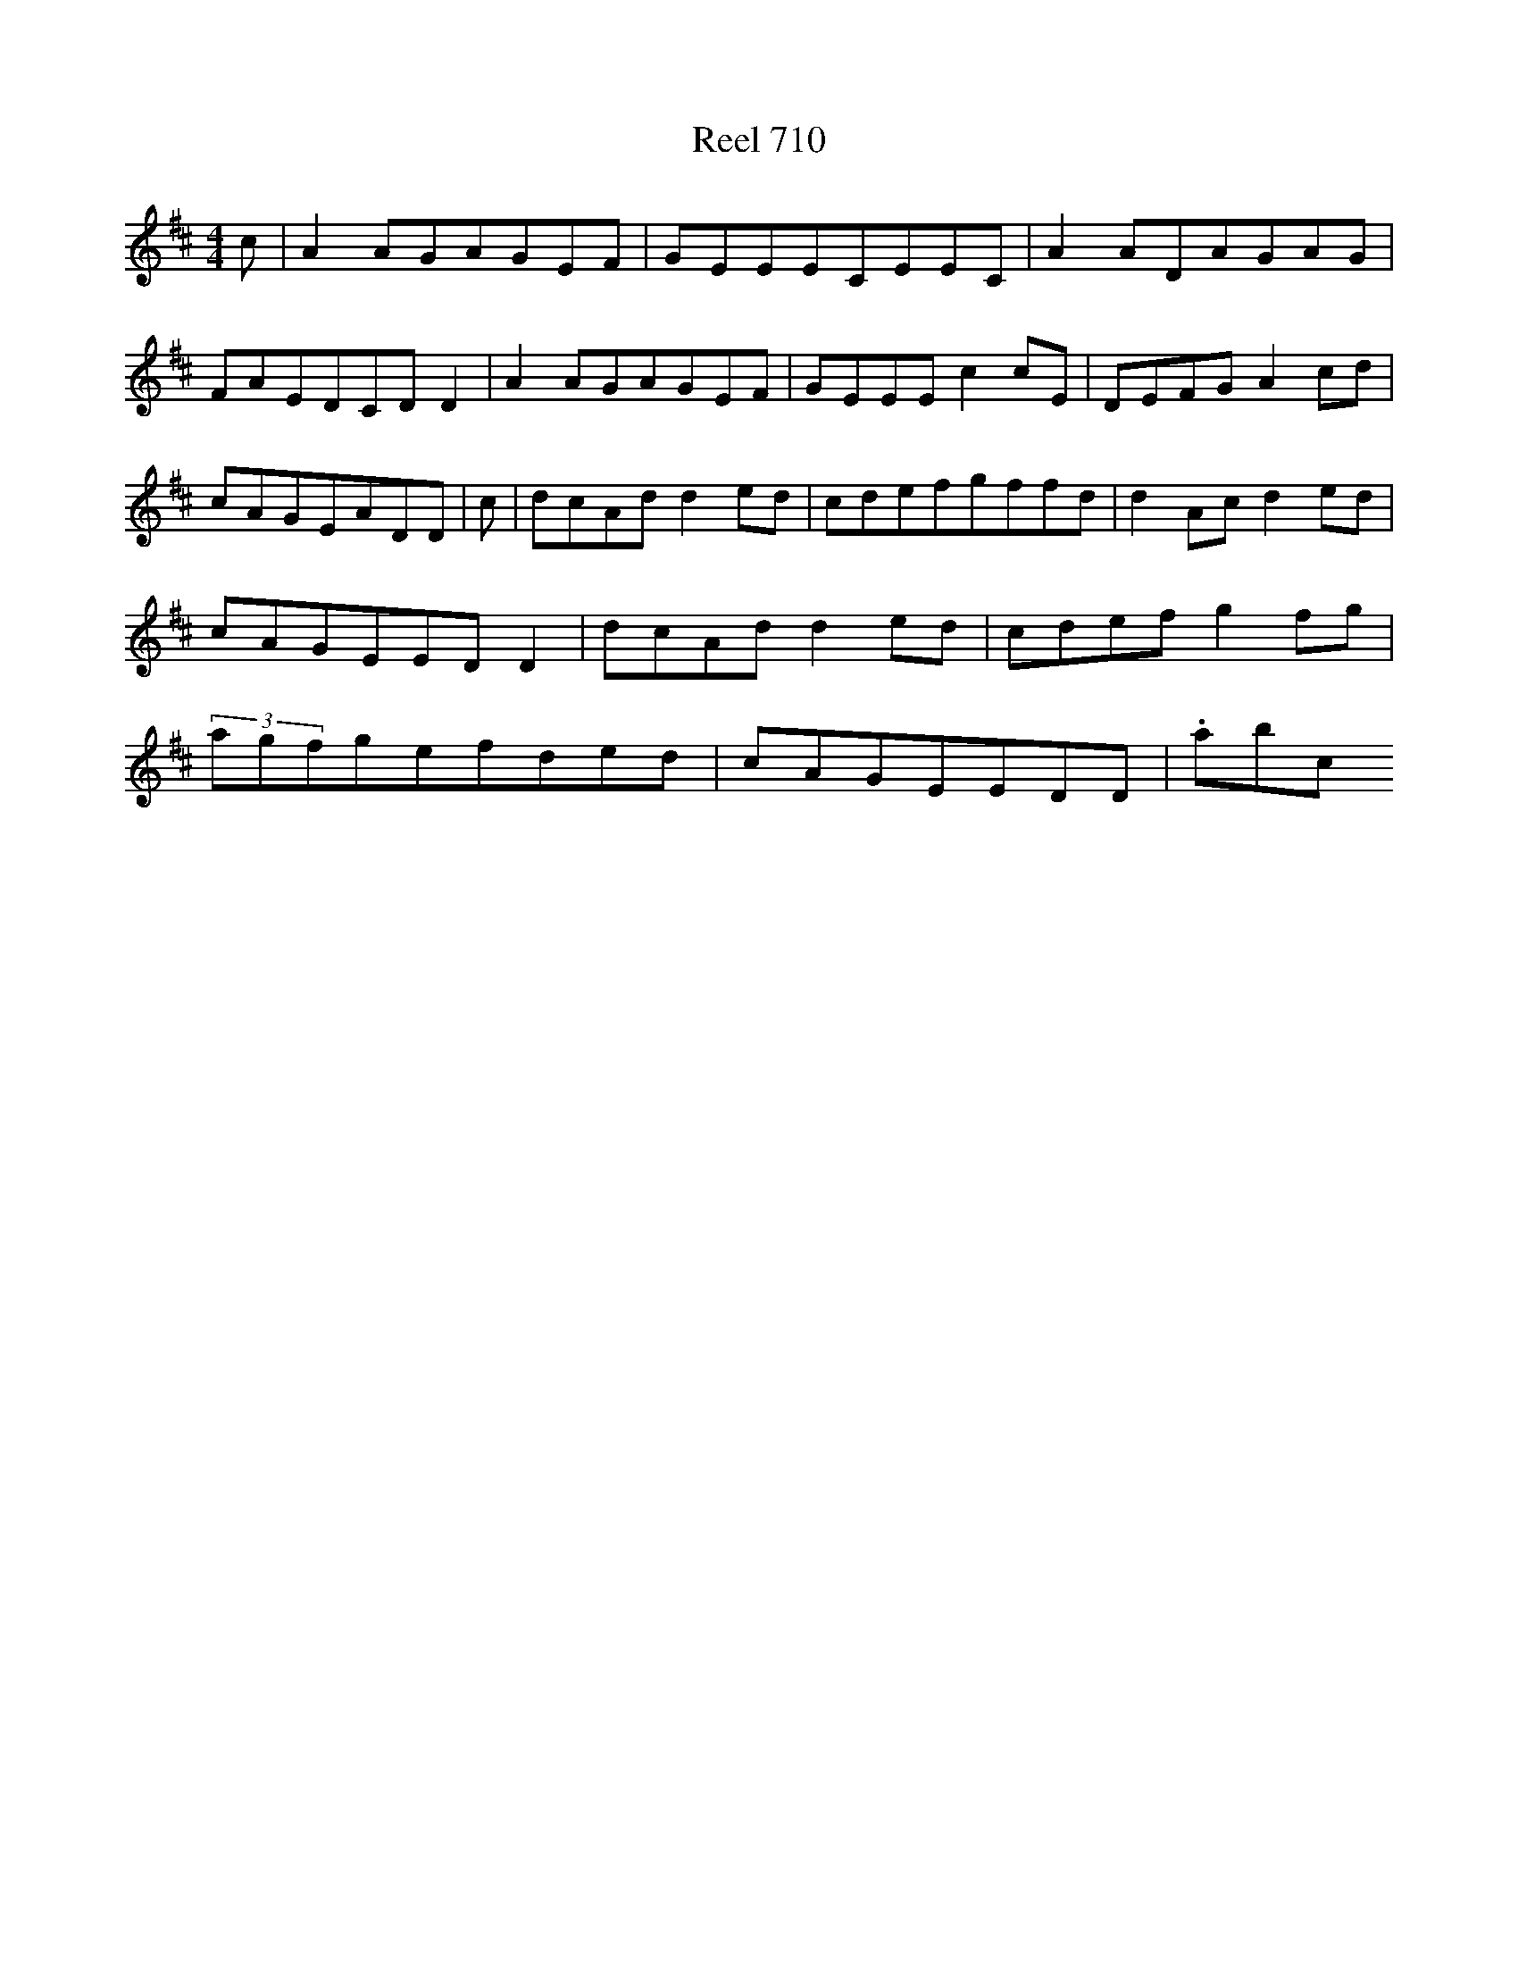 X:710
T:Reel 710
L:1/8
M: 4/4
K: D Major
c|A2AGAGEF|GEEECEEC|A2ADAGAG|FAEDCDD2|A2AGAGEF|GEEEc2cE|DEFGA2cd|cAGEADD|c|dcAdd2ed|cdefgffd|d2Acd2ed|cAGEEDD2|dcAdd2ed|cdefg2fg|(3agfgefded|cAGEEDD|.abc